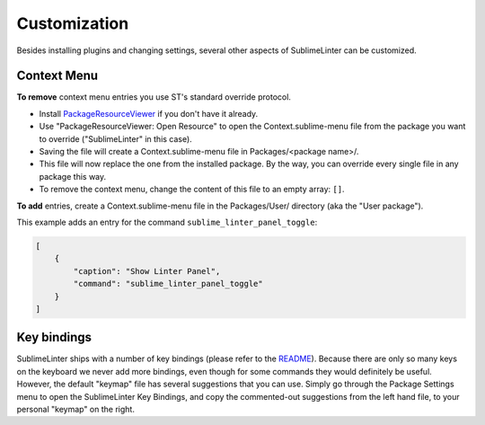 Customization
===============

Besides installing plugins and changing settings,
several other aspects of SublimeLinter can be customized.

Context Menu
------------

**To remove** context menu entries you use ST's standard override protocol.

- Install `PackageResourceViewer <https://packagecontrol.io/packages/PackageResourceViewer>`_
  if you don't have it already.
- Use "PackageResourceViewer: Open Resource" to open the Context.sublime-menu
  file from the package you want to override ("SublimeLinter" in this case).
- Saving the file will create a Context.sublime-menu file in
  Packages/<package name>/.
- This file will now replace the one from the installed package.
  By the way, you can override every single file in any package this way.
- To remove the context menu, change the content of this file to an empty array: ``[]``.

**To add** entries, create a Context.sublime-menu file in the Packages/User/ directory (aka the "User package").

This example adds an entry for the command ``sublime_linter_panel_toggle``:

.. code-block:: json

    [
        {
            "caption": "Show Linter Panel",
            "command": "sublime_linter_panel_toggle"
        }
    ]


Key bindings
------------

SublimeLinter ships with a number of key bindings
(please refer to the `README <https://github.com/SublimeLinter/SublimeLinter>`_).
Because there are only so many keys on the keyboard we never add more bindings,
even though for some commands they would definitely be useful.
However, the default "keymap" file has several suggestions that you can use.
Simply go through the Package Settings menu to open the SublimeLinter Key Bindings,
and copy the commented-out suggestions from the left hand file, to your personal "keymap" on the right.
